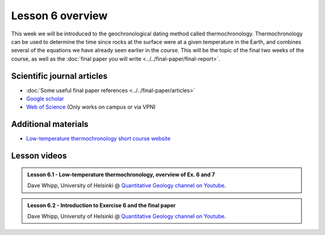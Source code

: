 Lesson 6 overview
==================

This week we will be introduced to the geochronological dating method called thermochronology.
Thermochronology can be used to determine the time since rocks at the surface were at a given temperature in the Earth, and combines several of the equations we have already seen earlier in the course.
This will be the topic of the final two weeks of the course, as well as the :doc:`final paper you will write <../../final-paper/final-report>`.

Scientific journal articles
---------------------------

- :doc:`Some useful final paper references <../../final-paper/articles>`
- `Google scholar <https://scholar.google.fi/>`__
- `Web of Science <https://webofknowledge.com>`__ (Only works on campus or via VPN)

Additional materials
--------------------

- `Low-temperature thermochronology short course website <https://thermochron.github.io/2017/>`__

Lesson videos
-------------

.. admonition:: Lesson 6.1 - Low-temperature thermochronology, overview of Ex. 6 and 7
    :class: admonition-youtube

    ..  youtube:: Vzm_Vr-ko9o

    Dave Whipp, University of Helsinki @ `Quantitative Geology channel on Youtube <https://www.youtube.com/channel/UClNYqKkR-lRWyn7jes0Khcw>`_.

.. admonition:: Lesson 6.2 - Introduction to Exercise 6 and the final paper
    :class: admonition-youtube

    ..  youtube:: 7J0Fw7gUNM4

    Dave Whipp, University of Helsinki @ `Quantitative Geology channel on Youtube <https://www.youtube.com/channel/UClNYqKkR-lRWyn7jes0Khcw>`_.
